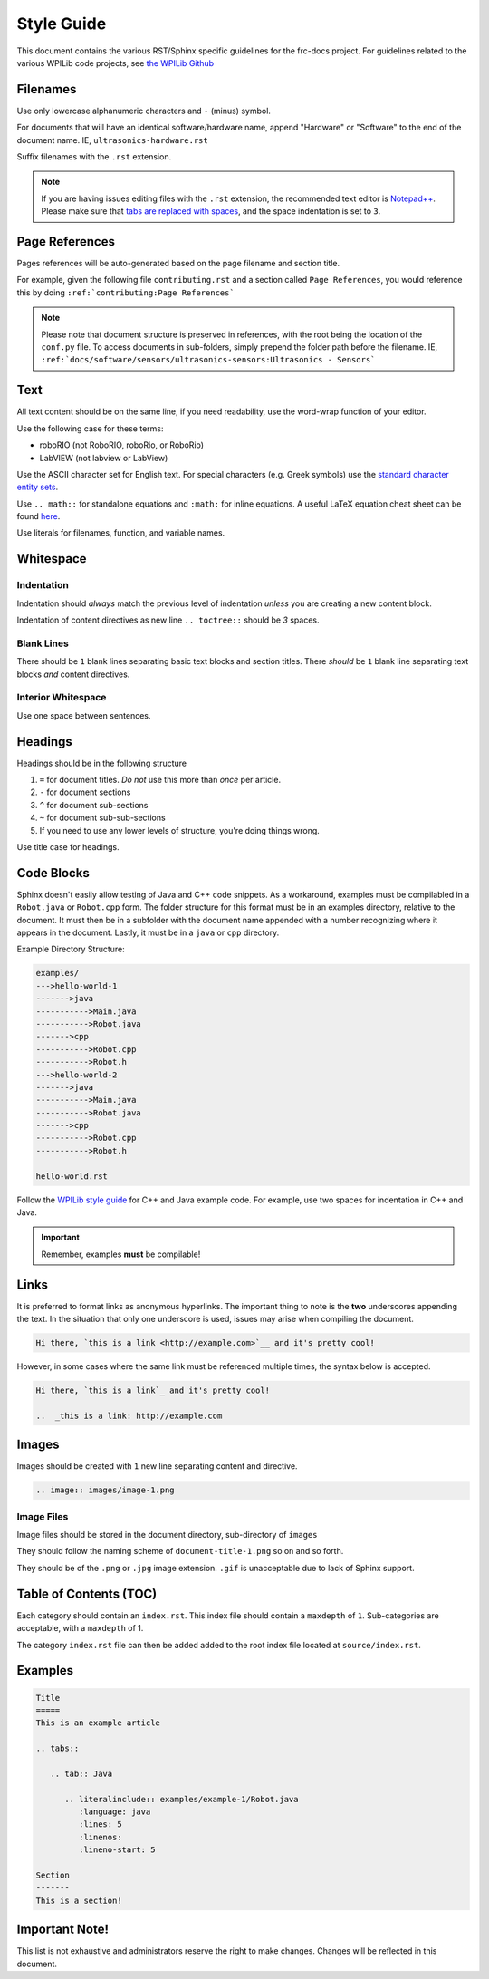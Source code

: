 Style Guide
===========

This document contains the various RST/Sphinx specific guidelines for the frc-docs project. For guidelines related to the various WPILib code projects, see `the WPILib Github <https://github.com/wpilibsuite/styleguide>`__

Filenames
---------

Use only lowercase alphanumeric characters and ``-`` (minus) symbol.

For documents that will have an identical software/hardware name, append "Hardware" or "Software" to the end of the document name. IE, ``ultrasonics-hardware.rst``

Suffix filenames with the ``.rst`` extension.

.. note:: If you are having issues editing files with the ``.rst`` extension, the recommended text editor is `Notepad++ <https://notepad-plus-plus.org/>`__. Please make sure that `tabs are replaced with spaces <https://stackoverflow.com/questions/455037/convert-tabs-to-spaces-in-notepad>`__, and the space indentation is set to ``3``.

Page References
---------------

Pages references will be auto-generated based on the page filename and section title.

For example, given the following file ``contributing.rst`` and a section called ``Page References``, you would reference this by doing ``:ref:`contributing:Page References```

.. note:: Please note that document structure is preserved in references, with the root being the location of the ``conf.py`` file. To access documents in sub-folders, simply prepend the folder path before the filename. IE, ``:ref:`docs/software/sensors/ultrasonics-sensors:Ultrasonics - Sensors```

Text
----

All text content should be on the same line, if you need readability, use the word-wrap function of your editor.

Use the following case for these terms:

- roboRIO (not RoboRIO, roboRio, or RoboRio)
- LabVIEW (not labview or LabView)

Use the ASCII character set for English text. For special characters (e.g. Greek symbols) use the `standard character entity sets <http://docutils.sourceforge.net/docs/ref/rst/definitions.html#character-entity-sets>`_.

Use ``.. math::`` for standalone equations and ``:math:`` for inline equations.  A useful LaTeX equation cheat sheet can be found `here <https://www.reed.edu/academic_support/pdfs/qskills/latexcheatsheet.pdf>`_.

Use literals for filenames, function, and variable names.

Whitespace
----------

Indentation
^^^^^^^^^^^

Indentation should *always* match the previous level of indentation *unless* you are creating a new content block.

Indentation of content directives as new line ``.. toctree::``  should be `3` spaces.

Blank Lines
^^^^^^^^^^^

There should be ``1`` blank lines separating basic text blocks and section titles. There *should* be ``1`` blank line separating text blocks *and* content directives.

Interior Whitespace
^^^^^^^^^^^^^^^^^^^

Use one space between sentences.

Headings
--------

Headings should be in the following structure

1. ``=`` for document titles. *Do not* use this more than *once* per article.
2. ``-`` for document sections
3. ``^`` for document sub-sections
4. ``~`` for document sub-sub-sections
5. If you need to use any lower levels of structure, you're doing things wrong.

Use title case for headings.

Code Blocks
-----------

Sphinx doesn't easily allow testing of Java and C++ code snippets. As a workaround, examples must be compilabled in a ``Robot.java`` or ``Robot.cpp`` form. The folder structure for this format must be in an examples directory, relative to the document. It must then be in a subfolder with the document name appended with a number recognizing where it appears in the document. Lastly, it must be in a ``java`` or ``cpp`` directory.

Example Directory Structure:

.. code-block:: text

   examples/
   --->hello-world-1
   ------->java
   ----------->Main.java
   ----------->Robot.java
   ------->cpp
   ----------->Robot.cpp
   ----------->Robot.h
   --->hello-world-2
   ------->java
   ----------->Main.java
   ----------->Robot.java
   ------->cpp
   ----------->Robot.cpp
   ----------->Robot.h

   hello-world.rst

Follow the `WPILib style guide <https://github.com/wpilibsuite/styleguide/>`_ for C++ and Java example code. For example, use two spaces for indentation in C++ and Java.

.. important:: Remember, examples **must** be compilable!

Links
-----

It is preferred to format links as anonymous hyperlinks. The important thing to note is the **two** underscores appending the text. In the situation that only one underscore is used, issues may arise when compiling the document.

.. code-block:: text

   Hi there, `this is a link <http://example.com>`__ and it's pretty cool!

However, in some cases where the same link must be referenced multiple times, the syntax below is accepted.

.. code-block:: text

   Hi there, `this is a link`_ and it's pretty cool!

   ..  _this is a link: http://example.com

Images
------

Images should be created with ``1`` new line separating content and directive.

.. code-block:: text

   .. image:: images/image-1.png

Image Files
^^^^^^^^^^^

Image files should be stored in the document directory, sub-directory of ``images``

They should follow the naming scheme of ``document-title-1.png`` so on and so forth.

They should be of the ``.png`` or ``.jpg`` image extension. ``.gif`` is unacceptable due to lack of Sphinx support.

Table of Contents (TOC)
-----------------------

Each category should contain an ``index.rst``. This index file should contain a ``maxdepth`` of ``1``. Sub-categories are acceptable, with a ``maxdepth`` of 1.

The category ``index.rst`` file can then be added added to the root index file located at ``source/index.rst``.

Examples
--------

.. code-block:: text

   Title
   =====
   This is an example article

   .. tabs::

      .. tab:: Java

         .. literalinclude:: examples/example-1/Robot.java
            :language: java
            :lines: 5
            :linenos:
            :lineno-start: 5

   Section
   -------
   This is a section!

Important Note!
---------------

This list is not exhaustive and administrators reserve the right to make changes. Changes will be reflected in this document.

